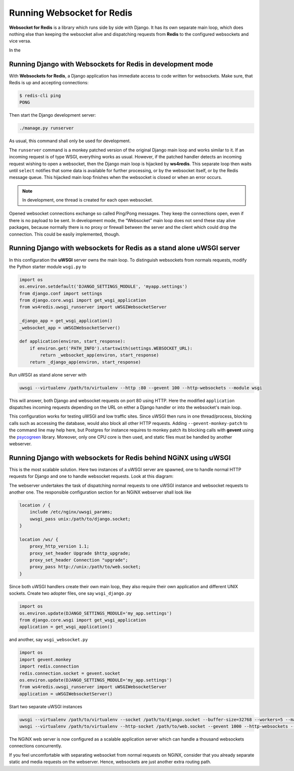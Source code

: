 .. running

Running Websocket for Redis
===========================

**Websocket for Redis** is a library which runs side by side with Django. It has its own separate
main loop, which does nothing else than keeping the websocket alive and dispatching requests
from **Redis** to the configured websockets and vice versa.

In the 

Running Django with Websockets for Redis in development mode
------------------------------------------------------------
With **Websockets for Redis**, a Django application has immediate access to code written for
websockets. Make sure, that Redis is up and accepting connections:

.. code-block:: shell

	$ redis-cli ping
	PONG

Then start the Django development server:

.. code-block:: shell

	./manage.py runserver

As usual, this command shall only be used for development.

The ``runserver`` command is a monkey patched version of the original Django main loop and works
similar to it. If an incoming request is of type WSGI, everything works as usual. However, if the
patched handler detects an incoming request wishing to open a websocket, then the Django main
loop is hijacked by **ws4redis**. This separate loop then waits until ``select`` notifies that some
data is available for further processing, or by the websocket itself, or by the Redis message queue.
This hijacked main loop finishes when the websocket is closed or when an error occurs.

.. note:: In development, one thread is created for each open websocket.

Opened websocket connections exchange so called Ping/Pong messages. They keep the connections open,
even if there is no payload to be sent. In development mode, the “Websocket” main loop does not send
these stay alive packages, because normally there is no proxy or firewall between the server and the
client which could drop the connection. This could be easily implemented, though.

Running Django with websockets for Redis as a stand alone uWSGI server
----------------------------------------------------------------------
In this configuration the **uWSGI** server owns the main loop. To distinguish websockets from
normals requests, modify the Python starter module ``wsgi.py`` to

.. code-block:: python

	import os
	os.environ.setdefault('DJANGO_SETTINGS_MODULE', 'myapp.settings')
	from django.conf import settings
	from django.core.wsgi import get_wsgi_application
	from ws4redis.uwsgi_runserver import uWSGIWebsocketServer
	
	_django_app = get_wsgi_application()
	_websocket_app = uWSGIWebsocketServer()
	
	def application(environ, start_response):
	    if environ.get('PATH_INFO').startswith(settings.WEBSOCKET_URL):
	        return _websocket_app(environ, start_response)
	    return _django_app(environ, start_response)

Run uWSGI as stand alone server with

.. code-block:: shell

	uwsgi --virtualenv /path/to/virtualenv --http :80 --gevent 100 --http-websockets --module wsgi

This will answer, both Django and websocket requests on port 80 using HTTP. Here the modified
``application`` dispatches incoming requests depending on the URL on either a Django handler or
into the websocket's main loop.

This configuration works for testing uWSGI and low traffic sites. Since uWSGI then runs in one
thread/process, blocking calls such as accessing the database, would also block all other HTTP
requests. Adding ``--gevent-monkey-patch`` to the command line may help here, but Postgres for
instance requires to monkey patch its blocking calls with **gevent** using the psycogreen_ library.
Moreover, only one CPU core is then used, and static files must be handled by another webserver.

Running Django with websockets for Redis behind NGiNX using uWSGI
-----------------------------------------------------------------
This is the most scalable solution. Here two instances of a uWSGI server are spawned, one to handle
normal HTTP requests for Django and one to handle websocket requests. Look at this diagram:

|websocket4redis|

The webserver undertakes the task of dispatching normal requests to one uWSGI instance and websocket
requests to another one. The responsible configuration section for an NGiNX webserver shall look
like

.. code-block::

	location / {
	    include /etc/nginx/uwsgi_params;
	    uwsgi_pass unix:/path/to/django.socket;
	}
	
	location /ws/ {
	    proxy_http_version 1.1;
	    proxy_set_header Upgrade $http_upgrade;
	    proxy_set_header Connection "upgrade";
	    proxy_pass http://unix:/path/to/web.socket;
	}

Since both uWSGI handlers create their own main loop, they also require their own application and
different UNIX sockets. Create two adopter files, one say ``wsgi_django.py``

.. code-block:: python

	import os
	os.environ.update(DJANGO_SETTINGS_MODULE='my_app.settings')
	from django.core.wsgi import get_wsgi_application
	application = get_wsgi_application()

and another, say ``wsgi_websocket.py``

.. code-block:: python

	import os
	import gevent.monkey
	import redis.connection
	redis.connection.socket = gevent.socket
	os.environ.update(DJANGO_SETTINGS_MODULE='my_app.settings')
	from ws4redis.uwsgi_runserver import uWSGIWebsocketServer
	application = uWSGIWebsocketServer()

Start two separate uWSGI instances

.. code-block:: shell

	uwsgi --virtualenv /path/to/virtualenv --socket /path/to/django.socket --buffer-size=32768 --workers=5 --master --module wsgi_django
	uwsgi --virtualenv /path/to/virtualenv --http-socket /path/to/web.socket --gevent 1000 --http-websockets --workers=2 --master --module wsgi_websocket

The NGiNX web server is now configured as a scalable application server which can handle a thousand
websockets connections concurrently.

If you feel uncomfortable with separating websocket from normal requests on NGiNX, consider
that you already separate static and media requests on the webserver. Hence, websockets are just
another extra routing path.

.. |websocket4redis| image:: _static/websocket4redis.png
.. _psycogreen: https://bitbucket.org/dvarrazzo/psycogreen/
